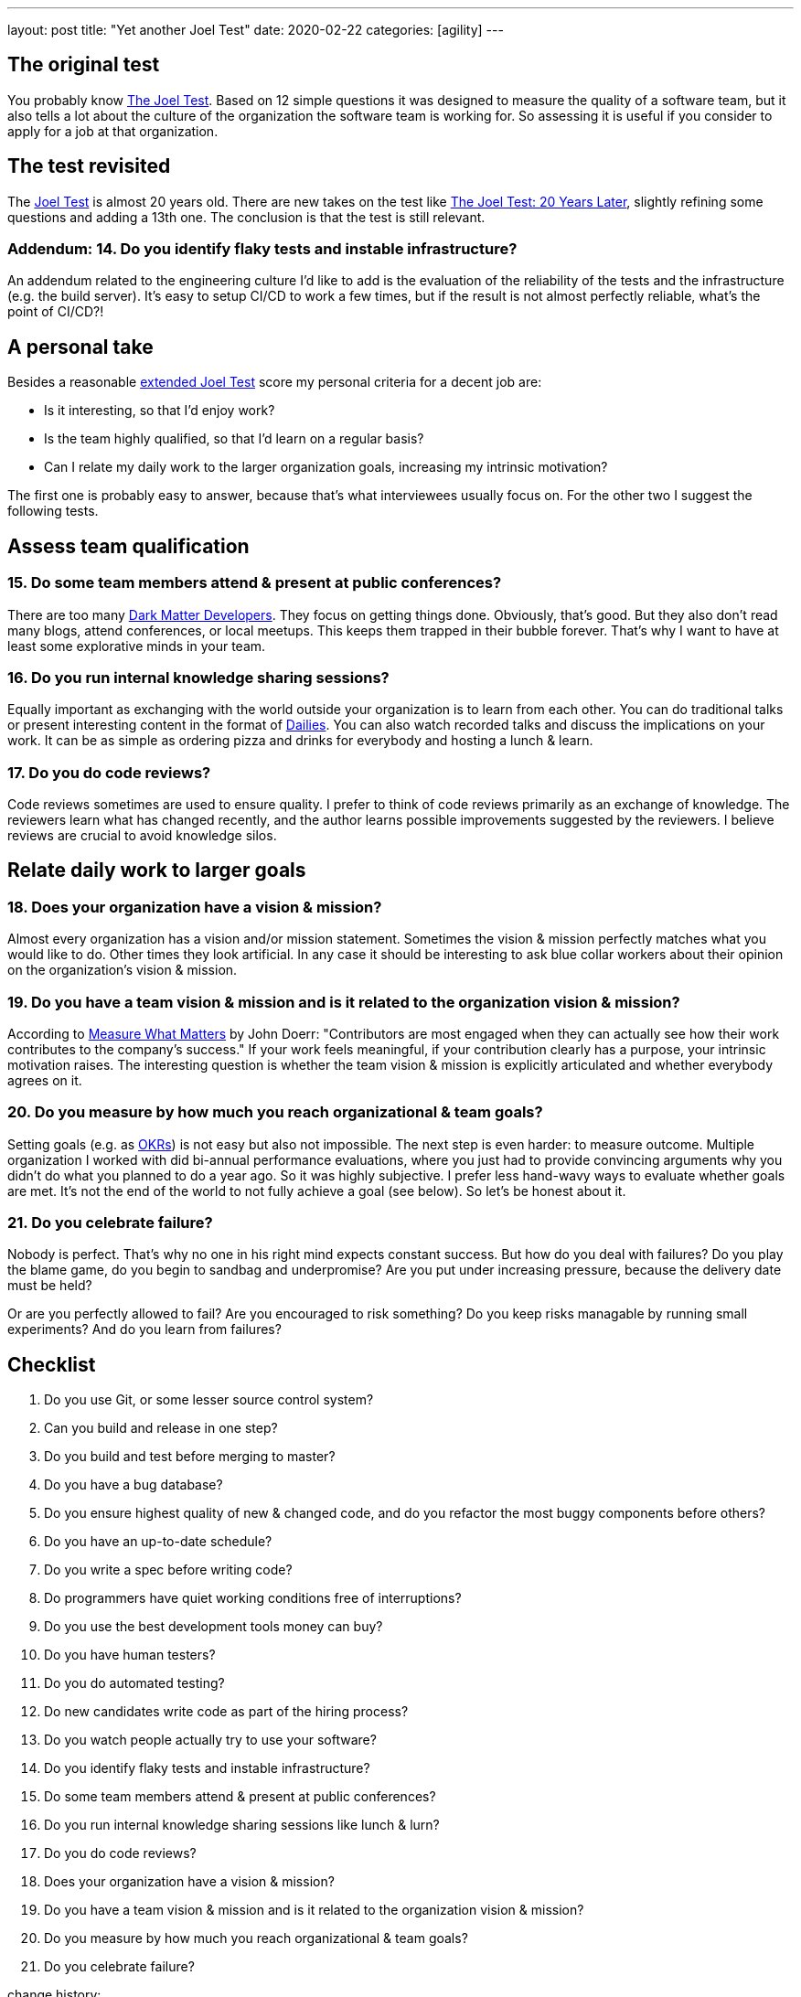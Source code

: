 ---
layout: post
title: "Yet another Joel Test"
date: 2020-02-22
categories: [agility]
---

== The original test
You probably know link:https://www.joelonsoftware.com/2000/08/09/the-joel-test-12-steps-to-better-code/[The Joel Test]. Based on 12 simple questions it was designed to measure the quality of a software team, but it also tells a lot about the culture of the organization the software team is working for. So assessing it is useful if you consider to apply for a job at that organization.

== The test revisited
The https://www.joelonsoftware.com/2000/08/09/the-joel-test-12-steps-to-better-code/[Joel Test] is almost 20 years old. There are new takes on the test like link:https://dev.to/checkgit/the-joel-test-20-years-later-1kjk[The Joel Test: 20 Years Later], slightly refining some questions and adding a 13th one. The conclusion is that the test is still relevant.

=== Addendum: 14. Do you identify flaky tests and instable infrastructure?
An addendum related to the engineering culture I'd like to add is the evaluation of the reliability of the tests and the infrastructure (e.g. the build server). It's easy to setup CI/CD to work a few times, but if the result is not almost perfectly reliable, what's the point of CI/CD?!

== A personal take
Besides a reasonable link:https://dev.to/checkgit/the-joel-test-20-years-later-1kjk[extended Joel Test] score my personal criteria for a decent job are:

- Is it interesting, so that I'd enjoy work?
- Is the team highly qualified, so that I'd learn on a regular basis?
- Can I relate my daily work to the larger organization goals, increasing my intrinsic motivation?

The first one is probably easy to answer, because that's what interviewees usually focus on. For the other two I suggest the following tests.

== Assess team qualification
=== 15. Do some team members attend & present at public conferences?
There are too many link:https://www.hanselman.com/blog/DarkMatterDevelopersTheUnseen99.aspx[Dark Matter Developers]. They focus on getting things done. Obviously, that's good. But they also don't read many blogs, attend conferences, or local meetups. This keeps them trapped in their bubble forever. That's why I want to have at least some explorative minds in your team.

=== 16. Do you run internal knowledge sharing sessions?
Equally important as exchanging with the world outside your organization is to learn from each other. You can do traditional talks or present interesting content in the format of link:https://www.fluentcpp.com/dailycpp/[Dailies]. You can also watch recorded talks and discuss the implications on your work. It can be as simple as ordering pizza and drinks for everybody and hosting a lunch & learn.

=== 17. Do you do code reviews?
Code reviews sometimes are used to ensure quality. I prefer to think of code reviews primarily as an exchange of knowledge. The reviewers learn what has changed recently, and the author learns possible improvements suggested by the reviewers. I believe reviews are crucial to avoid knowledge silos.

== Relate daily work to larger goals
=== 18. Does your organization have a vision & mission?
Almost every organization has a vision and/or mission statement. Sometimes the vision & mission perfectly matches what you would like to do. Other times they look artificial. In any case it should be interesting to ask blue collar workers about their opinion on the organization's vision & mission.

=== 19. Do you have a team vision & mission and is it related to the organization vision & mission?
According to https://www.whatmatters.com/book[Measure What Matters] by John Doerr: "Contributors are most engaged when they can actually see how their work contributes to the company’s success." If your work feels meaningful, if your contribution clearly has a purpose, your intrinsic motivation raises. The interesting question is whether the team vision & mission is explicitly articulated and whether everybody agrees on it.

=== 20. Do you measure by how much you reach organizational & team goals?
Setting goals (e.g. as link:../../../2020/01/01/introducing-okrs.html[OKRs]) is not easy but also not impossible. The next step is even harder: to measure outcome. Multiple organization I worked with did bi-annual performance evaluations, where you just had to provide convincing arguments why you didn't do what you planned to do a year ago. So it was highly subjective. I prefer less hand-wavy ways to evaluate whether goals are met. It's not the end of the world to not fully achieve a goal (see below). So let's be honest about it.

=== 21. Do you celebrate failure?
Nobody is perfect. That's why no one in his right mind expects constant success. But how do you deal with failures? Do you play the blame game, do you begin to sandbag and underpromise? Are you put under increasing pressure, because the delivery date must be held?

Or are you perfectly allowed to fail? Are you encouraged to risk something? Do you keep risks managable by running small experiments? And do you learn from failures?

== Checklist
1. Do you use Git, or some lesser source control system?
2. Can you build and release in one step?
3. Do you build and test before merging to master?
4. Do you have a bug database?
5. Do you ensure highest quality of new & changed code, and do you refactor the most buggy components before others?
6. Do you have an up-to-date schedule?
7. Do you write a spec before writing code?
8. Do programmers have quiet working conditions free of interruptions?
9. Do you use the best development tools money can buy?
10. Do you have human testers?
11. Do you do automated testing?
12. Do new candidates write code as part of the hiring process?
13. Do you watch people actually try to use your software?
14. Do you identify flaky tests and instable infrastructure?
15. Do some team members attend & present at public conferences?
16. Do you run internal knowledge sharing sessions like lunch & lurn?
17. Do you do code reviews?
18. Does your organization have a vision & mission?
19. Do you have a team vision & mission and is it related to the organization vision & mission?
20. Do you measure by how much you reach organizational & team goals?
21. Do you celebrate failure?

[.changehistory]
.change history:
****
improve wording and add missing punctuation mark, 26-Mar-2020 +
initial version, 02-Feb-2020
****

